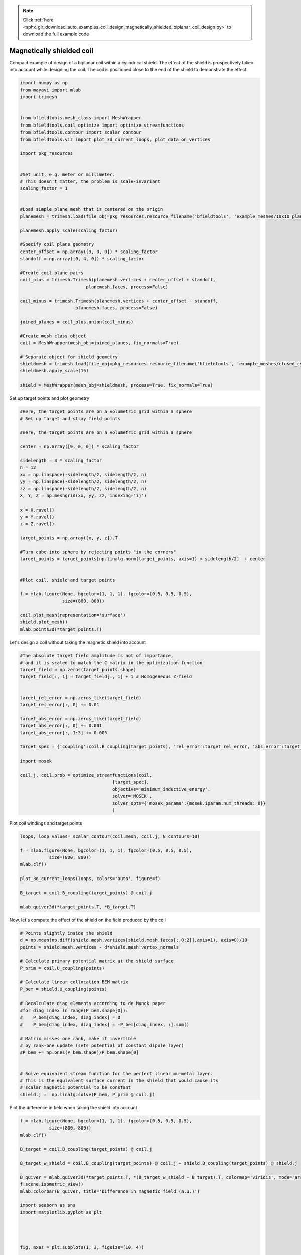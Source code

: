 .. note::
    :class: sphx-glr-download-link-note

    Click :ref:`here <sphx_glr_download_auto_examples_coil_design_magnetically_shielded_biplanar_coil_design.py>` to download the full example code
.. rst-class:: sphx-glr-example-title

.. _sphx_glr_auto_examples_coil_design_magnetically_shielded_biplanar_coil_design.py:


Magnetically shielded  coil
===========================
Compact example of design of a biplanar coil within a cylindrical shield.
The effect of the shield is prospectively taken into account while designing the coil.
The coil is positioned close to the end of the shield to demonstrate the effect


.. code-block:: default



    import numpy as np
    from mayavi import mlab
    import trimesh


    from bfieldtools.mesh_class import MeshWrapper
    from bfieldtools.coil_optimize import optimize_streamfunctions
    from bfieldtools.contour import scalar_contour
    from bfieldtools.viz import plot_3d_current_loops, plot_data_on_vertices

    import pkg_resources


    #Set unit, e.g. meter or millimeter.
    # This doesn't matter, the problem is scale-invariant
    scaling_factor = 1


    #Load simple plane mesh that is centered on the origin
    planemesh = trimesh.load(file_obj=pkg_resources.resource_filename('bfieldtools', 'example_meshes/10x10_plane_hires.obj'), process=False)

    planemesh.apply_scale(scaling_factor)

    #Specify coil plane geometry
    center_offset = np.array([9, 0, 0]) * scaling_factor
    standoff = np.array([0, 4, 0]) * scaling_factor

    #Create coil plane pairs
    coil_plus = trimesh.Trimesh(planemesh.vertices + center_offset + standoff,
                             planemesh.faces, process=False)

    coil_minus = trimesh.Trimesh(planemesh.vertices + center_offset - standoff,
                         planemesh.faces, process=False)

    joined_planes = coil_plus.union(coil_minus)

    #Create mesh class object
    coil = MeshWrapper(mesh_obj=joined_planes, fix_normals=True)

    # Separate object for shield geometry
    shieldmesh = trimesh.load(file_obj=pkg_resources.resource_filename('bfieldtools', 'example_meshes/closed_cylinder.stl'), process=True)
    shieldmesh.apply_scale(15)

    shield = MeshWrapper(mesh_obj=shieldmesh, process=True, fix_normals=True)






.. rst-class:: sphx-glr-script-out

 Out:

 .. code-block:: none

    face_normals didn't match triangles, ignoring!



Set up target  points and plot geometry


.. code-block:: default


    #Here, the target points are on a volumetric grid within a sphere
    # Set up target and stray field points

    #Here, the target points are on a volumetric grid within a sphere

    center = np.array([9, 0, 0]) * scaling_factor

    sidelength = 3 * scaling_factor
    n = 12
    xx = np.linspace(-sidelength/2, sidelength/2, n)
    yy = np.linspace(-sidelength/2, sidelength/2, n)
    zz = np.linspace(-sidelength/2, sidelength/2, n)
    X, Y, Z = np.meshgrid(xx, yy, zz, indexing='ij')

    x = X.ravel()
    y = Y.ravel()
    z = Z.ravel()

    target_points = np.array([x, y, z]).T

    #Turn cube into sphere by rejecting points "in the corners"
    target_points = target_points[np.linalg.norm(target_points, axis=1) < sidelength/2]  + center


    #Plot coil, shield and target points

    f = mlab.figure(None, bgcolor=(1, 1, 1), fgcolor=(0.5, 0.5, 0.5),
                    size=(800, 800))

    coil.plot_mesh(representation='surface')
    shield.plot_mesh()
    mlab.points3d(*target_points.T)




.. image:: /auto_examples/coil_design/images/sphx_glr_magnetically_shielded_biplanar_coil_design_001.png
    :class: sphx-glr-single-img




Let's design a coil without taking the magnetic shield into account


.. code-block:: default


    #The absolute target field amplitude is not of importance,
    # and it is scaled to match the C matrix in the optimization function
    target_field = np.zeros(target_points.shape)
    target_field[:, 1] = target_field[:, 1] + 1 # Homogeneous Z-field


    target_rel_error = np.zeros_like(target_field)
    target_rel_error[:, 0] += 0.01

    target_abs_error = np.zeros_like(target_field)
    target_abs_error[:, 0] += 0.001
    target_abs_error[:, 1:3] += 0.005

    target_spec = {'coupling':coil.B_coupling(target_points), 'rel_error':target_rel_error, 'abs_error':target_abs_error, 'target':target_field}

    import mosek

    coil.j, coil.prob = optimize_streamfunctions(coil,
                                       [target_spec],
                                       objective='minimum_inductive_energy',
                                       solver='MOSEK',
                                       solver_opts={'mosek_params':{mosek.iparam.num_threads: 8}}
                                       )







.. rst-class:: sphx-glr-script-out

 Out:

 .. code-block:: none

    Computing magnetic field coupling matrix, 3184 vertices by 672 target points... took 0.78 seconds.
    Computing self-inductance matrix using rough quadrature. For higher accuracy, set quad_degree to 4 or more.
    Estimating 405514 MiB required for 3184 times 3184 vertices...
    Computing inductance matrix in 43 chunks since 9598 MiB memory is available...
    Computing potential matrix
    Inductance matrix computation took 85.08 seconds.
    Pre-existing problem not passed, creating...
    Passing parameters to problem...
    Passing problem to solver...
    /l/conda-envs/mne/lib/python3.6/site-packages/cvxpy/reductions/solvers/solving_chain.py:170: UserWarning: You are solving a parameterized problem that is not DPP. Because the problem is not DPP, subsequent solves will not be faster than the first one.
      "You are solving a parameterized problem that is not DPP. "


    Problem
      Name                   :                 
      Objective sense        : min             
      Type                   : CONIC (conic optimization problem)
      Constraints            : 6930            
      Cones                  : 1               
      Scalar variables       : 5795            
      Matrix variables       : 0               
      Integer variables      : 0               

    Optimizer started.
    Problem
      Name                   :                 
      Objective sense        : min             
      Type                   : CONIC (conic optimization problem)
      Constraints            : 6930            
      Cones                  : 1               
      Scalar variables       : 5795            
      Matrix variables       : 0               
      Integer variables      : 0               

    Optimizer  - threads                : 8               
    Optimizer  - solved problem         : the dual        
    Optimizer  - Constraints            : 2897
    Optimizer  - Cones                  : 1
    Optimizer  - Scalar variables       : 6930              conic                  : 2898            
    Optimizer  - Semi-definite variables: 0                 scalarized             : 0               
    Factor     - setup time             : 1.66              dense det. time        : 0.00            
    Factor     - ML order time          : 0.16              GP order time          : 0.00            
    Factor     - nonzeros before factor : 4.20e+06          after factor           : 4.20e+06        
    Factor     - dense dim.             : 0                 flops                  : 4.93e+10        
    ITE PFEAS    DFEAS    GFEAS    PRSTATUS   POBJ              DOBJ              MU       TIME  
    0   6.4e+01  1.0e+00  2.0e+00  0.00e+00   0.000000000e+00   -1.000000000e+00  1.0e+00  86.72 
    1   4.3e+01  6.7e-01  4.1e-01  7.55e-01   2.942103006e+01   2.861139271e+01   6.7e-01  87.27 
    2   2.6e+01  4.0e-01  1.8e-01  8.10e-01   6.785913679e+01   6.743784167e+01   4.0e-01  87.78 
    3   1.2e+01  1.9e-01  5.8e-02  2.47e+00   8.505386767e+01   8.494298886e+01   1.9e-01  88.29 
    4   8.4e+00  1.3e-01  3.3e-02  1.42e+00   8.907256009e+01   8.900068184e+01   1.3e-01  88.80 
    5   2.6e+00  4.1e-02  5.9e-03  1.28e+00   9.402146526e+01   9.400127813e+01   4.1e-02  89.52 
    6   2.0e+00  3.1e-02  4.1e-03  1.01e+00   9.472179343e+01   9.470586925e+01   3.1e-02  90.03 
    7   1.3e+00  2.0e-02  2.1e-03  8.99e-01   9.590053508e+01   9.589013316e+01   2.0e-02  90.55 
    8   1.9e-01  3.0e-03  1.2e-04  9.71e-01   9.796012024e+01   9.795849811e+01   3.0e-03  91.17 
    9   5.0e-02  7.7e-04  1.5e-05  9.88e-01   9.824073612e+01   9.824029998e+01   7.7e-04  91.79 
    10  4.4e-03  6.9e-05  4.0e-07  9.92e-01   9.835956192e+01   9.835952224e+01   6.9e-05  92.55 
    11  6.0e-04  9.4e-06  2.0e-08  9.98e-01   9.837059727e+01   9.837059185e+01   9.4e-06  93.13 
    12  8.0e-05  1.2e-06  9.6e-10  9.99e-01   9.837225842e+01   9.837225771e+01   1.2e-06  93.73 
    13  2.5e-05  3.9e-07  1.7e-10  1.00e+00   9.837243441e+01   9.837243419e+01   3.9e-07  94.27 
    14  2.6e-06  4.0e-08  4.4e-11  1.00e+00   9.837250705e+01   9.837250684e+01   4.0e-08  94.82 
    15  3.0e-07  4.2e-09  2.0e-13  1.00e+00   9.837251533e+01   9.837251529e+01   2.2e-11  95.53 
    Optimizer terminated. Time: 96.01   


    Interior-point solution summary
      Problem status  : PRIMAL_AND_DUAL_FEASIBLE
      Solution status : OPTIMAL
      Primal.  obj: 9.8372515329e+01    nrm: 2e+02    Viol.  con: 8e-12    var: 0e+00    cones: 0e+00  
      Dual.    obj: 9.8372515286e+01    nrm: 1e+03    Viol.  con: 6e-10    var: 2e-10    cones: 0e+00  



Plot coil windings and target points


.. code-block:: default


    loops, loop_values= scalar_contour(coil.mesh, coil.j, N_contours=10)

    f = mlab.figure(None, bgcolor=(1, 1, 1), fgcolor=(0.5, 0.5, 0.5),
               size=(800, 800))
    mlab.clf()

    plot_3d_current_loops(loops, colors='auto', figure=f)

    B_target = coil.B_coupling(target_points) @ coil.j

    mlab.quiver3d(*target_points.T, *B_target.T)




.. image:: /auto_examples/coil_design/images/sphx_glr_magnetically_shielded_biplanar_coil_design_002.png
    :class: sphx-glr-single-img




Now, let's compute the effect of the shield on the field produced by the coil


.. code-block:: default


    # Points slightly inside the shield
    d = np.mean(np.diff(shield.mesh.vertices[shield.mesh.faces[:,0:2]],axis=1), axis=0)/10
    points = shield.mesh.vertices - d*shield.mesh.vertex_normals

    # Calculate primary potential matrix at the shield surface
    P_prim = coil.U_coupling(points)

    # Calculate linear collocation BEM matrix
    P_bem = shield.U_coupling(points)

    # Recalculate diag elements according to de Munck paper
    #for diag_index in range(P_bem.shape[0]):
    #    P_bem[diag_index, diag_index] = 0
    #    P_bem[diag_index, diag_index] = -P_bem[diag_index, :].sum()

    # Matrix misses one rank, make it invertible
    # by rank-one update (sets potential of constant dipole layer)
    #P_bem += np.ones(P_bem.shape)/P_bem.shape[0]


    # Solve equivalent stream function for the perfect linear mu-metal layer.
    # This is the equivalent surface current in the shield that would cause its
    # scalar magnetic potential to be constant
    shield.j =  np.linalg.solve(P_bem, P_prim @ coil.j)





.. rst-class:: sphx-glr-script-out

 Out:

 .. code-block:: none

    Computing scalar potential coupling matrix, 3184 vertices by 962 target points... took 5.57 seconds.
    Computing scalar potential coupling matrix, 962 vertices by 962 target points... took 1.77 seconds.



Plot the difference in field when taking the shield into account


.. code-block:: default


    f = mlab.figure(None, bgcolor=(1, 1, 1), fgcolor=(0.5, 0.5, 0.5),
               size=(800, 800))
    mlab.clf()

    B_target = coil.B_coupling(target_points) @ coil.j

    B_target_w_shield = coil.B_coupling(target_points) @ coil.j + shield.B_coupling(target_points) @ shield.j

    B_quiver = mlab.quiver3d(*target_points.T, *(B_target_w_shield - B_target).T, colormap='viridis', mode='arrow')
    f.scene.isometric_view()
    mlab.colorbar(B_quiver, title='Difference in magnetic field (a.u.)')

    import seaborn as sns
    import matplotlib.pyplot as plt




    fig, axes = plt.subplots(1, 3, figsize=(10, 4))

    fig.suptitle('Component-wise effect of magnetic shield on target field amplitude distribution')
    for ax_idx, ax in enumerate(axes):

        sns.distplot(B_target[:, ax_idx], label='Without shield', ax=ax)
        sns.distplot(B_target_w_shield[:, ax_idx], label='With shield', ax=ax)
        ax.set_xlabel('Magnetic field (a.u.)')

        if ax_idx == 2:
            ax.legend()

    fig.tight_layout(rect=[0, 0.03, 1, 0.95])





.. image:: /auto_examples/coil_design/images/sphx_glr_magnetically_shielded_biplanar_coil_design_003.png
    :class: sphx-glr-single-img

.. image:: /auto_examples/coil_design/images/sphx_glr_magnetically_shielded_biplanar_coil_design_004.png
    :class: sphx-glr-single-img


.. rst-class:: sphx-glr-script-out

 Out:

 .. code-block:: none

    Computing magnetic field coupling matrix, 962 vertices by 672 target points... took 0.24 seconds.
    This object has no scalar data



Let's redesign the coil taking the shield into account prospectively


.. code-block:: default


    shield.coupling = np.linalg.solve(P_bem, P_prim)

    secondary_B_coupling = shield.B_coupling(target_points) @ shield.coupling

    total_B_coupling = coil.B_coupling(target_points) + secondary_B_coupling

    target_spec_w_shield = {'coupling':total_B_coupling, 'rel_error':target_rel_error, 'abs_error':target_abs_error, 'target':target_field}


    coil.j2, coil.prob2 = optimize_streamfunctions(coil,
                                       [target_spec_w_shield],
                                       objective='minimum_inductive_energy',
                                       solver='MOSEK',
                                       solver_opts={'mosek_params':{mosek.iparam.num_threads: 8}}
                                       )





.. rst-class:: sphx-glr-script-out

 Out:

 .. code-block:: none

    Pre-existing problem not passed, creating...
    Passing parameters to problem...
    Passing problem to solver...
    /l/conda-envs/mne/lib/python3.6/site-packages/cvxpy/reductions/solvers/solving_chain.py:170: UserWarning: You are solving a parameterized problem that is not DPP. Because the problem is not DPP, subsequent solves will not be faster than the first one.
      "You are solving a parameterized problem that is not DPP. "


    Problem
      Name                   :                 
      Objective sense        : min             
      Type                   : CONIC (conic optimization problem)
      Constraints            : 6930            
      Cones                  : 1               
      Scalar variables       : 5795            
      Matrix variables       : 0               
      Integer variables      : 0               

    Optimizer started.
    Problem
      Name                   :                 
      Objective sense        : min             
      Type                   : CONIC (conic optimization problem)
      Constraints            : 6930            
      Cones                  : 1               
      Scalar variables       : 5795            
      Matrix variables       : 0               
      Integer variables      : 0               

    Optimizer  - threads                : 8               
    Optimizer  - solved problem         : the dual        
    Optimizer  - Constraints            : 2897
    Optimizer  - Cones                  : 1
    Optimizer  - Scalar variables       : 6930              conic                  : 2898            
    Optimizer  - Semi-definite variables: 0                 scalarized             : 0               
    Factor     - setup time             : 1.80              dense det. time        : 0.00            
    Factor     - ML order time          : 0.27              GP order time          : 0.00            
    Factor     - nonzeros before factor : 4.20e+06          after factor           : 4.20e+06        
    Factor     - dense dim.             : 0                 flops                  : 4.93e+10        
    ITE PFEAS    DFEAS    GFEAS    PRSTATUS   POBJ              DOBJ              MU       TIME  
    0   6.4e+01  1.0e+00  2.0e+00  0.00e+00   0.000000000e+00   -1.000000000e+00  1.0e+00  84.22 
    1   4.3e+01  6.7e-01  2.3e-01  1.08e+00   3.276474332e+01   3.197930167e+01   6.7e-01  84.78 
    2   1.0e+01  1.6e-01  3.2e-02  1.25e+00   7.142638881e+01   7.130956258e+01   1.6e-01  85.35 
    3   4.6e+00  7.2e-02  1.2e-02  1.56e+00   7.589981163e+01   7.585611156e+01   7.2e-02  85.92 
    4   2.7e+00  4.1e-02  5.1e-03  1.22e+00   7.831447027e+01   7.829093435e+01   4.1e-02  86.44 
    5   4.9e-01  7.5e-03  4.3e-04  1.13e+00   8.025516651e+01   8.025123784e+01   7.5e-03  87.16 
    6   2.0e-01  3.1e-03  1.2e-04  1.02e+00   8.063674999e+01   8.063511283e+01   3.1e-03  87.68 
    7   3.6e-02  5.5e-04  8.3e-06  9.93e-01   8.087222785e+01   8.087193264e+01   5.5e-04  88.31 
    8   2.1e-02  3.3e-04  3.8e-06  1.00e+00   8.089438000e+01   8.089420499e+01   3.3e-04  88.83 
    9   1.8e-02  2.7e-04  2.9e-06  9.91e-01   8.089997565e+01   8.089983003e+01   2.7e-04  89.35 
    10  2.3e-03  3.6e-05  1.4e-07  1.00e+00   8.092364663e+01   8.092362743e+01   3.6e-05  89.89 
    11  9.6e-06  1.5e-07  3.2e-11  1.00e+00   8.092736660e+01   8.092736653e+01   1.5e-07  90.61 
    12  1.6e-06  2.5e-08  9.0e-13  1.00e+00   8.092737936e+01   8.092737936e+01   2.5e-08  91.13 
    Optimizer terminated. Time: 91.61   


    Interior-point solution summary
      Problem status  : PRIMAL_AND_DUAL_FEASIBLE
      Solution status : OPTIMAL
      Primal.  obj: 8.0927379364e+01    nrm: 2e+02    Viol.  con: 8e-09    var: 0e+00    cones: 0e+00  
      Dual.    obj: 8.0927379361e+01    nrm: 1e+03    Viol.  con: 7e-07    var: 1e-10    cones: 0e+00  



Plot the newly designed coil windings and field at the target points


.. code-block:: default


    loops, loop_values= scalar_contour(coil.mesh, coil.j2, N_contours=10)
    f = mlab.figure(None, bgcolor=(1, 1, 1), fgcolor=(0.5, 0.5, 0.5),
               size=(800, 800))
    mlab.clf()

    plot_3d_current_loops(loops, colors='auto', figure=f)

    B_target2 = total_B_coupling @ coil.j2
    mlab.quiver3d(*target_points.T, *B_target2.T)




.. image:: /auto_examples/coil_design/images/sphx_glr_magnetically_shielded_biplanar_coil_design_005.png
    :class: sphx-glr-single-img




Plot the difference in stream functions


.. code-block:: default


    f = mlab.figure(None, bgcolor=(1, 1, 1), fgcolor=(0.5, 0.5, 0.5),
               size=(800, 800))
    mlab.clf()

    plot_data_on_vertices(coil.mesh, np.nan_to_num(100 * (coil.j-coil.j2)/coil.j), figure=f, colorbar=True)

    mlab.colorbar(title='Relative error (%)')



.. image:: /auto_examples/coil_design/images/sphx_glr_magnetically_shielded_biplanar_coil_design_006.png
    :class: sphx-glr-single-img


.. rst-class:: sphx-glr-script-out

 Out:

 .. code-block:: none

    /l/bfieldtools/examples/coil_design/magnetically_shielded_biplanar_coil_design.py:239: RuntimeWarning: invalid value encountered in true_divide
      plot_data_on_vertices(coil.mesh, np.nan_to_num(100 * (coil.j-coil.j2)/coil.j), figure=f, colorbar=True)




.. rst-class:: sphx-glr-timing

   **Total running time of the script:** ( 6 minutes  18.161 seconds)

**Estimated memory usage:**  4093 MB


.. _sphx_glr_download_auto_examples_coil_design_magnetically_shielded_biplanar_coil_design.py:


.. only :: html

 .. container:: sphx-glr-footer
    :class: sphx-glr-footer-example



  .. container:: sphx-glr-download

     :download:`Download Python source code: magnetically_shielded_biplanar_coil_design.py <magnetically_shielded_biplanar_coil_design.py>`



  .. container:: sphx-glr-download

     :download:`Download Jupyter notebook: magnetically_shielded_biplanar_coil_design.ipynb <magnetically_shielded_biplanar_coil_design.ipynb>`


.. only:: html

 .. rst-class:: sphx-glr-signature

    `Gallery generated by Sphinx-Gallery <https://sphinx-gallery.github.io>`_

